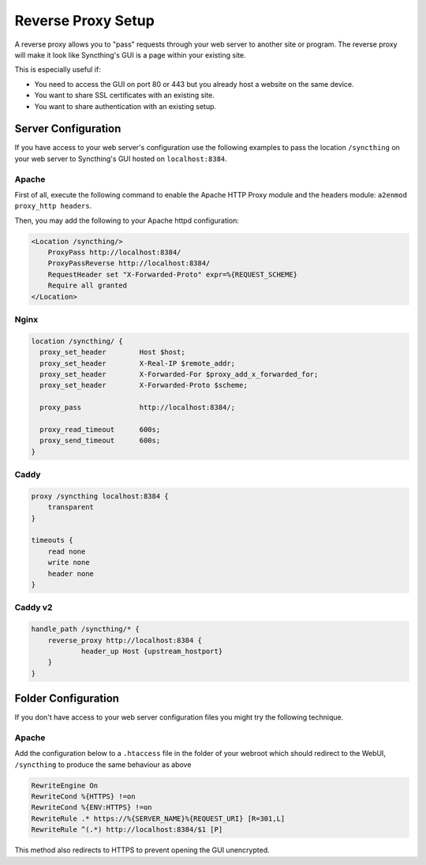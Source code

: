 .. _reverse-proxy-setup:

Reverse Proxy Setup
===================

A reverse proxy allows you to "pass" requests through your web server to another
site or program. The reverse proxy will make it look like Syncthing's GUI is a
page within your existing site.

This is especially useful if:

- You need to access the GUI on port 80 or 443 but you already host a website
  on the same device.
- You want to share SSL certificates with an existing site.
- You want to share authentication with an existing setup.

Server Configuration
--------------------

If you have access to your web server's configuration use the following
examples to pass the location ``/syncthing`` on your web server to Syncthing's
GUI hosted on ``localhost:8384``.

Apache
~~~~~~

First of all, execute the following command to enable the Apache HTTP Proxy
module and the headers module: ``a2enmod proxy_http headers``.

Then, you may add the following to your Apache httpd configuration:

.. code-block:: apache

    <Location /syncthing/>
        ProxyPass http://localhost:8384/
        ProxyPassReverse http://localhost:8384/
        RequestHeader set "X-Forwarded-Proto" expr=%{REQUEST_SCHEME}
        Require all granted
    </Location>

Nginx
~~~~~

.. code-block:: nginx

    location /syncthing/ {
      proxy_set_header        Host $host;
      proxy_set_header        X-Real-IP $remote_addr;
      proxy_set_header        X-Forwarded-For $proxy_add_x_forwarded_for;
      proxy_set_header        X-Forwarded-Proto $scheme;

      proxy_pass              http://localhost:8384/;

      proxy_read_timeout      600s;
      proxy_send_timeout      600s;
    }

Caddy
~~~~~

.. code-block:: none

    proxy /syncthing localhost:8384 {
        transparent
    }

    timeouts {
        read none
        write none
        header none
    }


Caddy v2
~~~~~~~~

.. code-block:: none

    handle_path /syncthing/* {
        reverse_proxy http://localhost:8384 {
                header_up Host {upstream_hostport}
        }
    }


Folder Configuration
--------------------

If you don't have access to your web server configuration files you might try
the following technique.

Apache
~~~~~~

Add the configuration below to a ``.htaccess`` file in the folder of your
webroot which should redirect to the WebUI, ``/syncthing`` to produce the same
behaviour as above

.. code-block:: apache

    RewriteEngine On
    RewriteCond %{HTTPS} !=on
    RewriteCond %{ENV:HTTPS} !=on
    RewriteRule .* https://%{SERVER_NAME}%{REQUEST_URI} [R=301,L]
    RewriteRule ^(.*) http://localhost:8384/$1 [P]


This method also redirects to HTTPS to prevent opening the GUI unencrypted.
